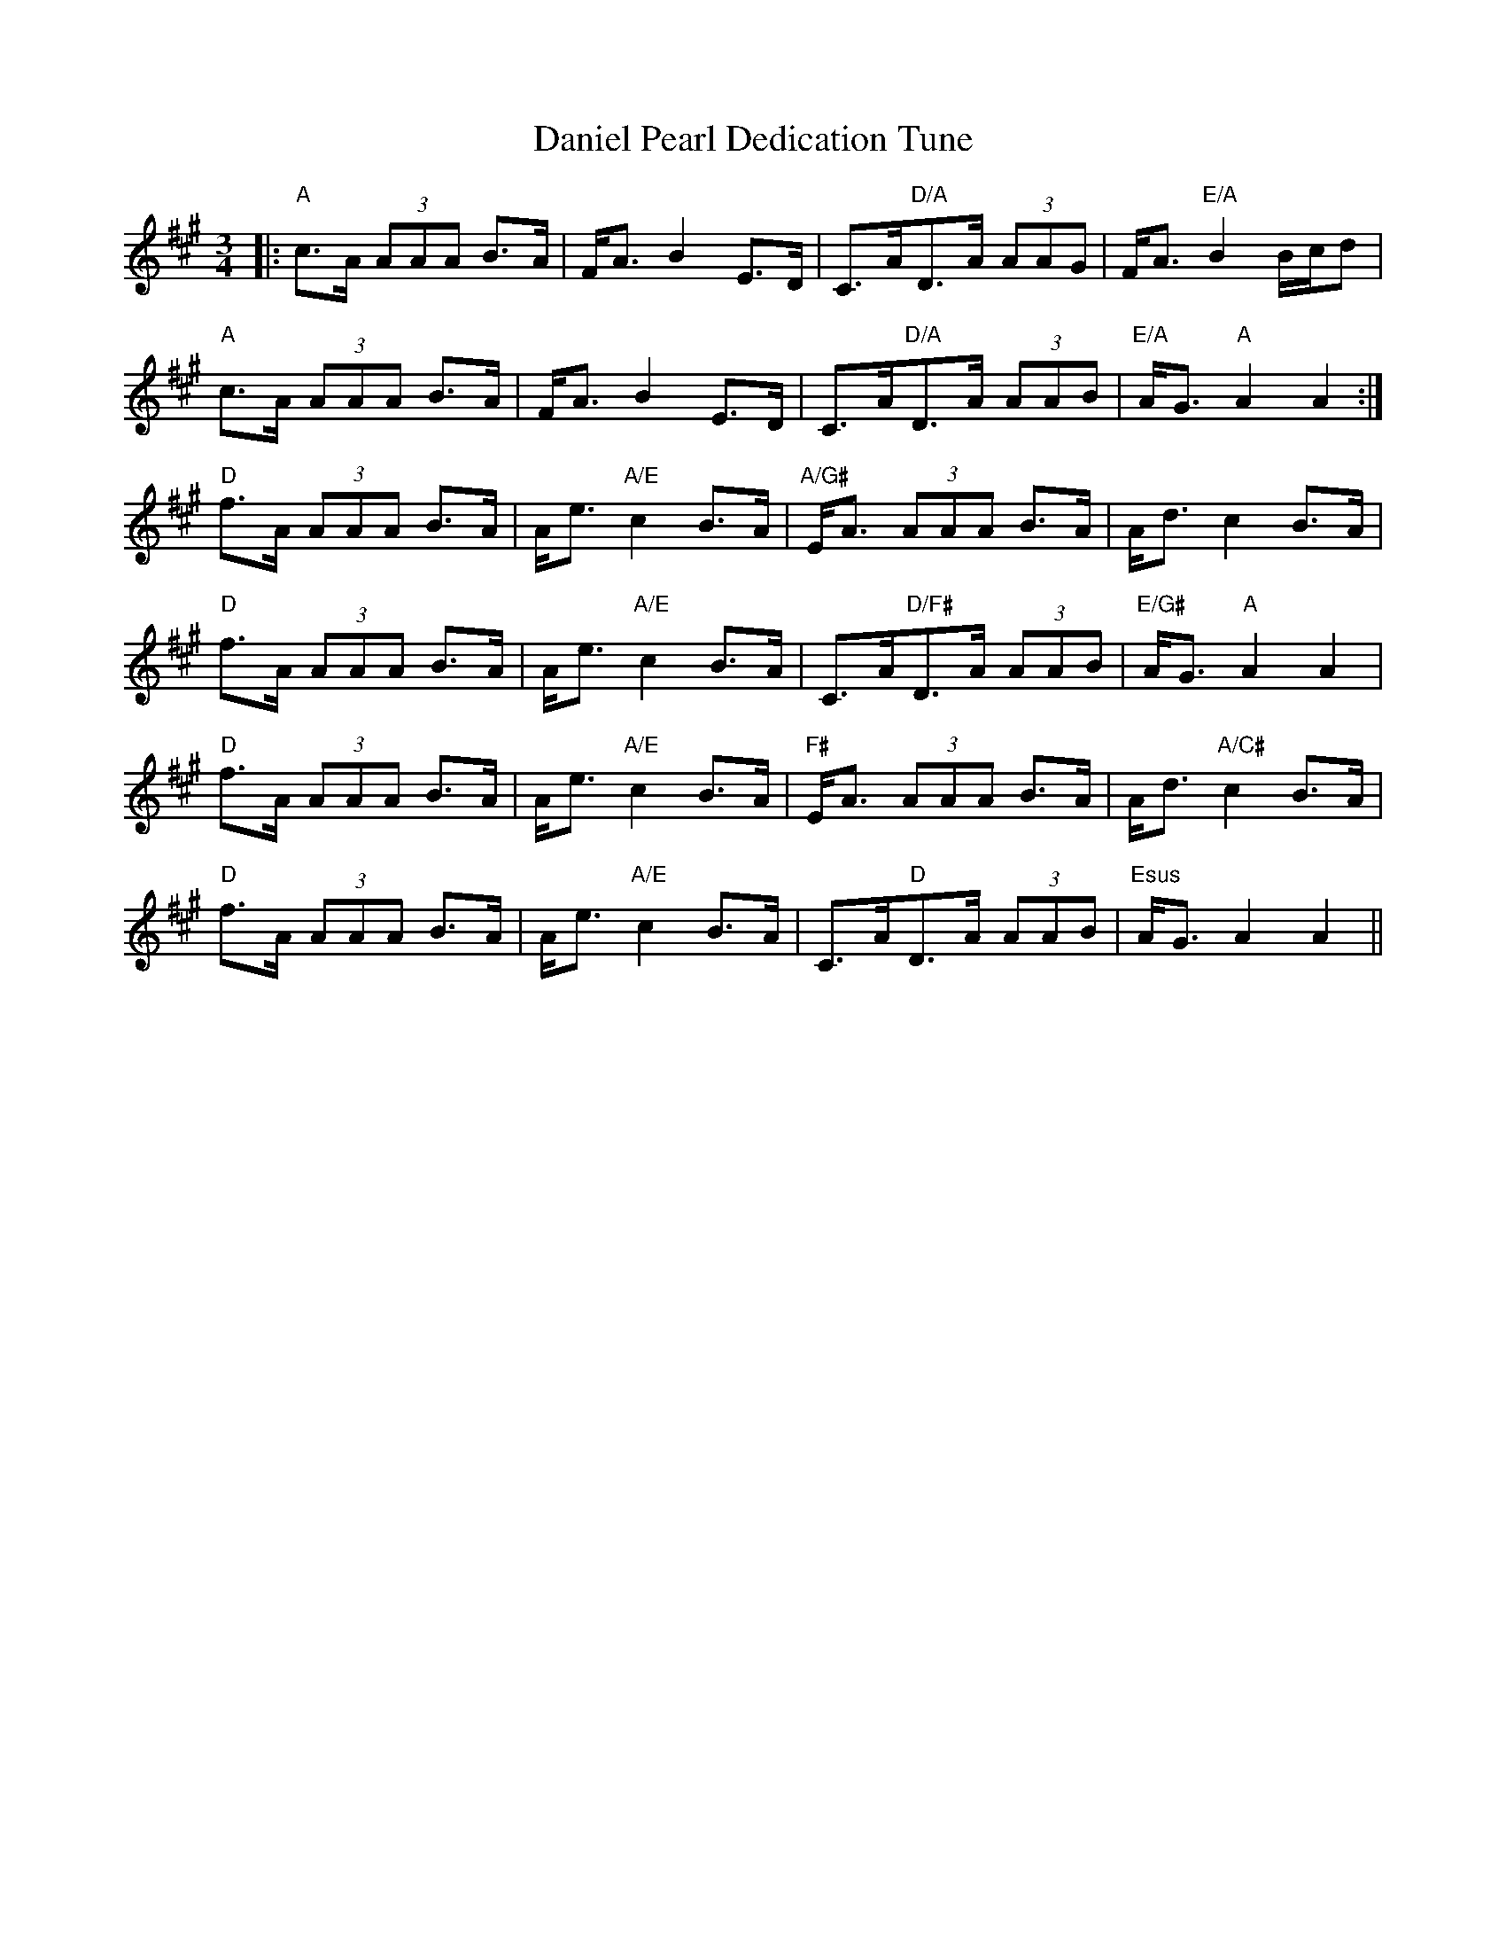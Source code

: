 X: 9416
T: Daniel Pearl Dedication Tune
R: waltz
M: 3/4
K: Amajor
|:"A"c>A (3AAA B>A|F<A B2 E>D|C>A"D/A"D>A (3AAG|F<A "E/A"B2 B/c/d|
"A"c>A (3AAA B>A|F<A B2 E>D|C>A"D/A"D>A (3AAB|"E/A"A<G "A"A2 A2:|
"D"f>A (3AAA B>A|A<e "A/E"c2 B>A|"A/G#"E<A (3AAA B>A|A<d c2 B>A|
"D"f>A (3AAA B>A|A<e "A/E"c2 B>A|C>A"D/F#"D>A (3AAB|"E/G#"A<G "A"A2 A2|
"D"f>A (3AAA B>A|A<e "A/E"c2 B>A|"F#"E<A (3AAA B>A|A<d "A/C#"c2 B>A|
"D"f>A (3AAA B>A|A<e "A/E"c2 B>A|C>A"D"D>A (3AAB|"Esus"A<G A2 A2||

